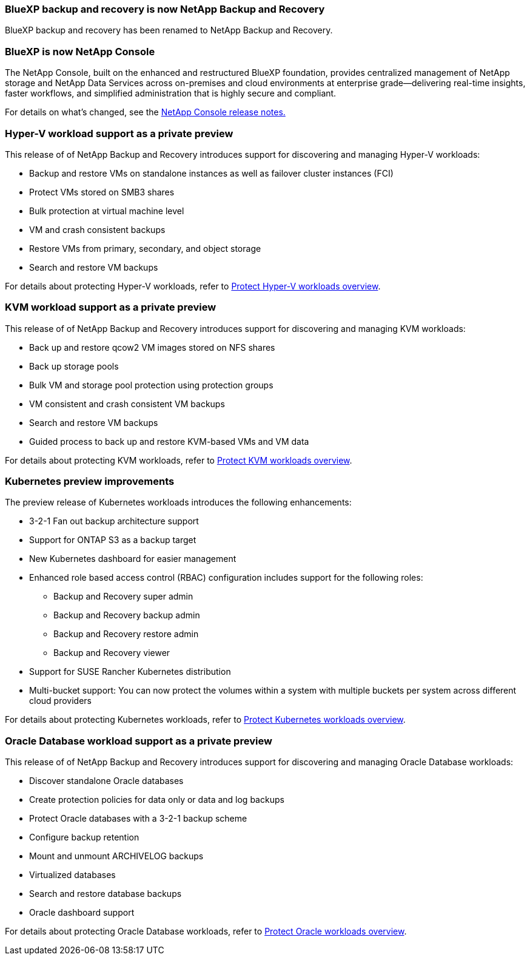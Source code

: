 === BlueXP backup and recovery is now NetApp Backup and Recovery
 
BlueXP backup and recovery has been renamed to NetApp Backup and Recovery.
 
=== BlueXP is now NetApp Console
 
The NetApp Console, built on the enhanced and restructured BlueXP foundation, provides centralized management of NetApp storage and NetApp Data Services across on-premises and cloud environments at enterprise grade—delivering real-time insights, faster workflows, and simplified administration that is highly secure and compliant.
 
For details on what's changed, see the link:https://docs.netapp.com/us-en/console-relnotes/index.html[NetApp  Console release notes.]

=== Hyper-V workload support as a private preview

This release of of NetApp Backup and Recovery introduces support for discovering and managing Hyper-V workloads:

* Backup and restore VMs on standalone instances as well as failover cluster instances (FCI)
* Protect VMs stored on SMB3 shares
* Bulk protection at virtual machine level
* VM and crash consistent backups 
* Restore VMs from primary, secondary, and object storage
* Search and restore VM backups

For details about protecting Hyper-V workloads, refer to https://docs.netapp.com/us-en/data-services-backup-recovery/br-use-hyperv-protect-overview.html[Protect Hyper-V workloads overview].

=== KVM workload support as a private preview

This release of of NetApp Backup and Recovery introduces support for discovering and managing KVM workloads:

* Back up and restore qcow2 VM images stored on NFS shares
* Back up storage pools
* Bulk VM and storage pool protection using protection groups
* VM consistent and crash consistent VM backups
* Search and restore VM backups
* Guided process to back up and restore KVM-based VMs and VM data

For details about protecting KVM workloads, refer to https://docs.netapp.com/us-en/data-services-backup-recovery/br-use-kvm-protect-overview.html[Protect KVM workloads overview].

=== Kubernetes preview improvements
The preview release of Kubernetes workloads introduces the following enhancements:

* 3-2-1 Fan out backup architecture support
* Support for ONTAP S3 as a backup target
* New Kubernetes dashboard for easier management
* Enhanced role based access control (RBAC) configuration includes support for the following roles:
** Backup and Recovery super admin
** Backup and Recovery backup admin
** Backup and Recovery restore admin
** Backup and Recovery viewer
* Support for SUSE Rancher Kubernetes distribution
* Multi-bucket support: You can now protect the volumes within a system with multiple buckets per system across different cloud providers

For details about protecting Kubernetes workloads, refer to https://docs.netapp.com/us-en/data-services-backup-recovery/br-use-kubernetes-protect-overview.html[Protect Kubernetes workloads overview].
 
=== Oracle Database workload support as a private preview

This release of of NetApp Backup and Recovery introduces support for discovering and managing Oracle Database workloads:

* Discover standalone Oracle databases
* Create protection policies for data only or data and log backups
* Protect Oracle databases with a 3-2-1 backup scheme
* Configure backup retention
* Mount and unmount ARCHIVELOG backups
* Virtualized databases
* Search and restore database backups
* Oracle dashboard support

For details about protecting Oracle Database workloads, refer to https://docs.netapp.com/us-en/data-services-backup-recovery/br-use-oracle-protect-overview.html[Protect Oracle workloads overview].
